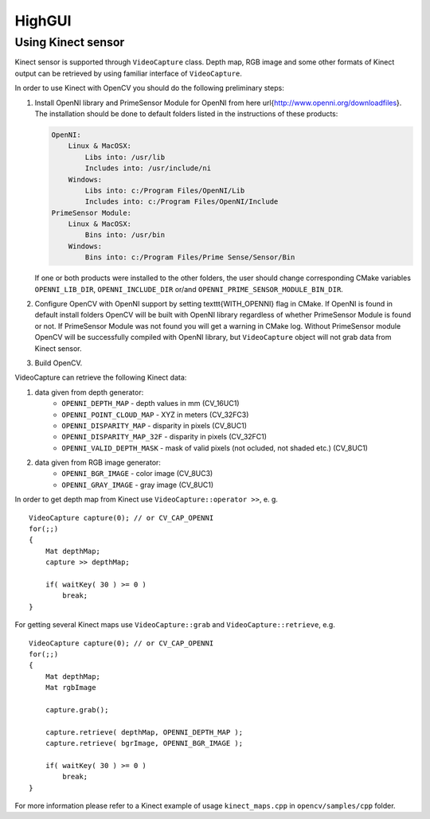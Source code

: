*******
HighGUI
*******

.. highlight:: cpp

Using Kinect sensor
===================

Kinect sensor is supported through ``VideoCapture`` class. Depth map, RGB image and some other formats of Kinect output can be retrieved by using familiar interface of ``VideoCapture``.

In order to use Kinect with OpenCV you should do the following preliminary steps:

#.
    Install OpenNI library and PrimeSensor Module for OpenNI from here \url{http://www.openni.org/downloadfiles}. The installation should be done to default folders listed in the instructions of these products:

    .. code-block:: text
    
        OpenNI:
            Linux & MacOSX:
                Libs into: /usr/lib
                Includes into: /usr/include/ni
            Windows:
                Libs into: c:/Program Files/OpenNI/Lib
                Includes into: c:/Program Files/OpenNI/Include
        PrimeSensor Module:
            Linux & MacOSX:
                Bins into: /usr/bin
            Windows:
                Bins into: c:/Program Files/Prime Sense/Sensor/Bin

    If one or both products were installed to the other folders, the user should change corresponding CMake variables ``OPENNI_LIB_DIR``, ``OPENNI_INCLUDE_DIR`` or/and ``OPENNI_PRIME_SENSOR_MODULE_BIN_DIR``.
    
#.
    Configure OpenCV with OpenNI support by setting \texttt{WITH\_OPENNI} flag in CMake. If OpenNI is found in default install folders OpenCV will be built with OpenNI library regardless of whether PrimeSensor Module is found or not. If PrimeSensor Module was not found you will get a warning in CMake log. Without PrimeSensor module OpenCV will be successfully compiled with OpenNI library, but ``VideoCapture`` object will not grab data from Kinect sensor.

#.
    Build OpenCV.

VideoCapture can retrieve the following Kinect data:

#.
    data given from depth generator:
      * ``OPENNI_DEPTH_MAP``          - depth values in mm (CV_16UC1)
      * ``OPENNI_POINT_CLOUD_MAP``    - XYZ in meters (CV_32FC3)
      * ``OPENNI_DISPARITY_MAP``      - disparity in pixels (CV_8UC1)
      * ``OPENNI_DISPARITY_MAP_32F``  - disparity in pixels (CV_32FC1)
      * ``OPENNI_VALID_DEPTH_MASK``   - mask of valid pixels (not ocluded, not shaded etc.) (CV_8UC1)
#.
    data given from RGB image generator:
      * ``OPENNI_BGR_IMAGE``          - color image (CV_8UC3)
      * ``OPENNI_GRAY_IMAGE``         - gray image (CV_8UC1)

In order to get depth map from Kinect use ``VideoCapture::operator >>``, e. g. ::

    VideoCapture capture(0); // or CV_CAP_OPENNI
    for(;;)
    {
        Mat depthMap;    
        capture >> depthMap;
    
        if( waitKey( 30 ) >= 0 )
            break;
    }

For getting several Kinect maps use ``VideoCapture::grab`` and ``VideoCapture::retrieve``, e.g. ::

    VideoCapture capture(0); // or CV_CAP_OPENNI
    for(;;)
    {
        Mat depthMap;
        Mat rgbImage
    
        capture.grab();
    
        capture.retrieve( depthMap, OPENNI_DEPTH_MAP );
        capture.retrieve( bgrImage, OPENNI_BGR_IMAGE );
    
        if( waitKey( 30 ) >= 0 )
            break;
    }

For more information please refer to a Kinect example of usage ``kinect_maps.cpp`` in ``opencv/samples/cpp`` folder.
